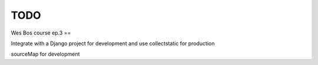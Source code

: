 TODO
=======================

Wes Bos course ep.3
==

Integrate with a Django project for development and use collectstatic for production

sourceMap for development
